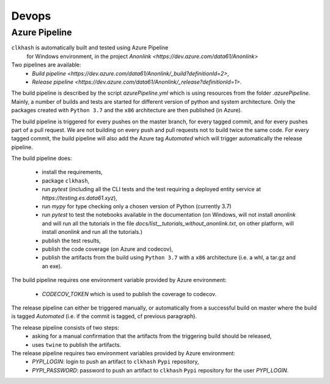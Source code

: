 Devops
===========

Azure Pipeline
--------------

``clkhash`` is automatically built and tested using Azure Pipeline
 for Windows environment, in the project `Anonlink <https://dev.azure.com/data61/Anonlink>`

Two pipelines are available:
  - `Build pipeline <https://dev.azure.com/data61/Anonlink/_build?definitionId=2>`,
  - `Release pipeline <https://dev.azure.com/data61/Anonlink/_release?definitionId=1>`.

The build pipeline is described by the script `azurePipeline.yml`
which is using resources from the folder `.azurePipeline`.
Mainly, a number of builds and tests are started for different
version of python and system architecture. 
Only the packages created with ``Python 3.7`` and the ``x86``
architecture are then published (in Azure).

The build pipeline is triggered for every pushes on the master branch,
for every tagged commit, and for every pushes part of a pull
request. We are not building on every push and
pull requests not to build twice the same code. For every tagged commit,
the build pipeline will also add the Azure tag `Automated` which will trigger
automatically the release pipeline.

The build pipeline does:

  - install the requirements,
  - package ``clkhash``,
  - run `pytest` (including all the CLI tests and the test requiring a deployed entity service at `https://testing.es.data61.xyz`),
  - run `mypy` for type checking only a chosen version of Python (currently 3.7)
  - run `pytest` to test the notebooks available in the documentation (on Windows, will not install `anonlink` and will run all the tutorials in the file `docs/list__tutorials_without_anonlink.txt`, on other platform, will install `anonlink` and run all the tutorials.)
  - publish the test results,
  - publish the code coverage (on Azure and codecov),
  - publish the artifacts from the build using ``Python 3.7`` with a ``x86`` architecture (i.e. a whl, a tar.gz and an exe).

The build pipeline requires one environment variable provided by Azure environment:

 - `CODECOV_TOKEN` which is used to publish the coverage to codecov.


The release pipeline can either be triggered manually, or automatically from
a successful build on master where the build is tagged `Automated`
(i.e. if the commit is tagged, cf previous paragraph). 

The release pipeline consists of two steps: 
  - asking for a manual confirmation that the artifacts from the triggering build should be released,
  - uses ``twine`` to publish the artifacts.

The release pipeline requires two environment variables provided by Azure environment:
 - `PYPI_LOGIN`: login to push an artifact to ``clkhash`` ``Pypi`` repository,
 - `PYPI_PASSWORD`: password to push an artifact to ``clkhash`` ``Pypi`` repository for the user `PYPI_LOGIN`.

